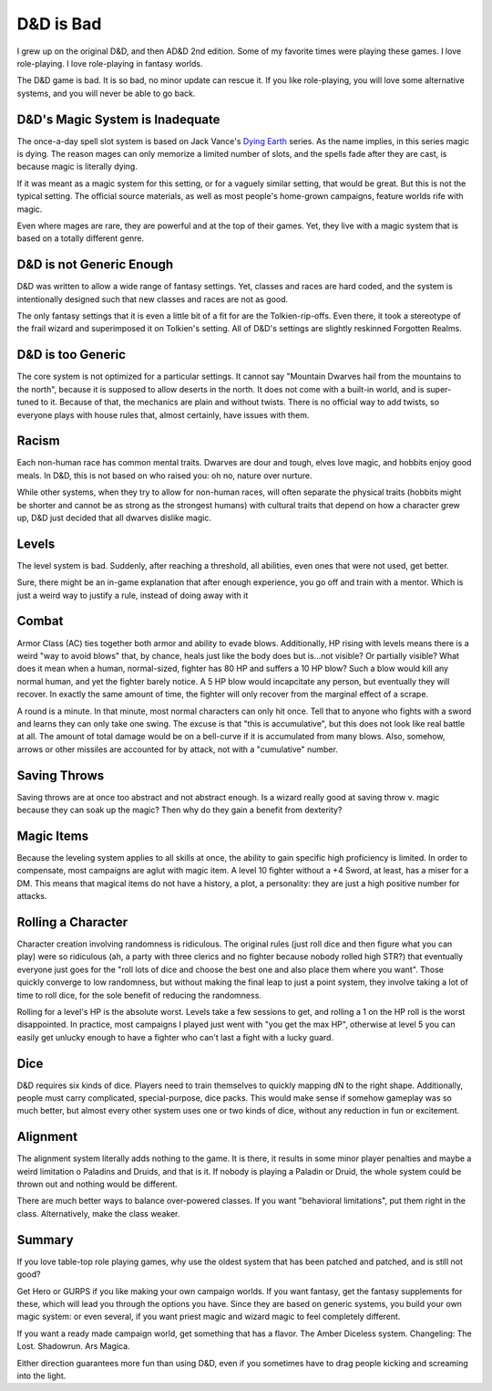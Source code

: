 D&D is Bad
==========

I grew up on the original D&D,
and then AD&D 2nd edition.
Some of my favorite times were playing these games.
I love role-playing.
I love role-playing in fantasy worlds.

The D&D game is bad.
It is so bad,
no minor update can rescue it.
If you like role-playing,
you will love some alternative systems,
and you will never be able to go back.

D&D's Magic System is Inadequate
--------------------------------

The once-a-day spell slot system is based on
Jack Vance's
`Dying Earth`_
series.
As the name implies,
in this series magic is dying.
The reason mages can only memorize a limited number of slots,
and the spells fade after they are cast,
is because magic is literally dying.

If it was meant as a magic system for this setting,
or for a vaguely similar setting,
that would be great.
But this is not the typical setting.
The official source materials,
as well as most people's home-grown campaigns,
feature worlds rife with magic.

Even where mages are rare,
they are powerful and at the top of their games.
Yet, they live with a magic system that is based
on a totally different genre.

.. _Dying Earth: https://en.wikipedia.org/wiki/Dying_Earth

D&D is not Generic Enough
-------------------------

D&D was written to allow a wide range of fantasy settings.
Yet,
classes and races are hard coded,
and the system is intentionally designed such that new classes
and races
are not as good.

The only fantasy settings that it is even a little bit of a fit for
are the Tolkien-rip-offs.
Even there,
it took a stereotype of the frail wizard and superimposed it on Tolkien's
setting.
All of D&D's settings are slightly reskinned Forgotten Realms.

D&D is too Generic
------------------

The core system is not optimized for a particular settings.
It cannot say "Mountain Dwarves hail from the mountains to the north",
because it is supposed to allow deserts in the north.
It does not come with a built-in world,
and is super-tuned to it.
Because of that,
the mechanics are plain and without twists.
There is no official way to add twists,
so everyone plays with house rules that,
almost certainly,
have issues with them.


Racism
------

Each non-human race has common mental traits.
Dwarves are dour and tough,
elves love magic,
and hobbits enjoy good meals.
In D&D,
this is not based on who raised you:
oh no,
nature over nurture.

While other systems,
when they try to allow for non-human races,
will often separate the physical traits
(hobbits might be shorter and cannot be as strong as the strongest humans)
with cultural traits that depend on how a character grew up,
D&D just decided that all dwarves dislike magic.

Levels
------

The level system is bad.
Suddenly,
after reaching a threshold,
all abilities,
even ones that were not used,
get better.

Sure,
there might be an in-game explanation
that after enough experience,
you go off and train with a mentor.
Which is just a weird way to justify a rule,
instead of doing away with it

Combat
------

Armor Class (AC) ties together both armor and ability to evade blows.
Additionally,
HP rising with levels means there is a weird
"way to avoid blows"
that,
by chance,
heals just like the body does but is...not visible?
Or partially visible?
What does it mean when a human, normal-sized, fighter has 80 HP and suffers
a 10 HP blow?
Such a blow would kill any normal human,
and yet the fighter barely notice.
A 5 HP blow would incapcitate any person,
but eventually they will recover.
In exactly the same amount of time,
the fighter will only recover from the marginal effect of a scrape.

A round is a minute.
In that minute,
most normal characters can only hit once.
Tell that to anyone who fights with a sword and learns they can only take
one swing.
The excuse is that "this is accumulative",
but this does not look like real battle at all.
The amount of total damage would be on a bell-curve if it is accumulated
from many blows.
Also,
somehow,
arrows or other missiles are accounted for by attack,
not with a "cumulative" number.

Saving Throws
-------------

Saving throws are at once too abstract and not abstract enough.
Is a wizard really good at saving throw v. magic because they can soak
up the magic? Then why do they gain a benefit from dexterity?

Magic Items
-----------

Because the leveling system applies to all skills at once,
the ability to gain specific high proficiency is limited.
In order to compensate,
most campaigns are aglut with magic item.
A level 10 fighter without a +4 Sword,
at least,
has a miser for a DM.
This means that magical items do not have a history,
a plot,
a personality:
they are just a high positive number for attacks.

Rolling a Character
-------------------

Character creation involving randomness is ridiculous.
The original rules
(just roll dice and then figure what you can play)
were so ridiculous
(ah, a party with three clerics and no fighter because nobody rolled
high STR?)
that eventually everyone just goes for the "roll lots of dice and choose
the best one and also place them where you want".
Those quickly converge to low randomness,
but without making the final leap to just a point system,
they involve taking a lot of time to roll dice,
for the sole benefit of reducing the randomness.

Rolling for a level's HP is the absolute worst.
Levels take a few sessions to get,
and rolling a 1 on the HP roll is the worst disappointed.
In practice,
most campaigns I played just went with
"you get the max HP",
otherwise at level 5 you can easily get unlucky enough to have a fighter
who can't last a fight with a lucky guard.

Dice
----

D&D requires six kinds of dice.
Players need to train themselves to quickly mapping dN to the
right shape.
Additionally, people must carry complicated,
special-purpose,
dice packs.
This would make sense if somehow gameplay was so much better,
but almost every other system uses one or two kinds of dice,
without any reduction in fun or excitement.

Alignment
---------

The alignment system literally adds nothing to the game.
It is there,
it results in some minor player penalties
and maybe a weird limitation o Paladins and Druids,
and that is it.
If nobody is playing a Paladin or Druid,
the whole system could be thrown out and nothing would be different.

There are much better ways to balance over-powered classes.
If you want "behavioral limitations",
put them right in the class.
Alternatively, make the class weaker.



Summary
-------

If you love table-top role playing games,
why use the oldest system that has been patched and patched,
and is still not good?

Get Hero or GURPS if you like making your own campaign worlds.
If you want fantasy, get the fantasy supplements for these,
which will lead you through the options you have.
Since they are based on generic systems,
you build your own magic system:
or even several, if you want priest magic and wizard magic
to feel completely different.

If you want a ready made campaign world,
get something that has a flavor.
The Amber Diceless system.
Changeling: The Lost.
Shadowrun.
Ars Magica.

Either direction guarantees more fun than using D&D,
even if you sometimes have to drag people kicking and screaming
into the light.

